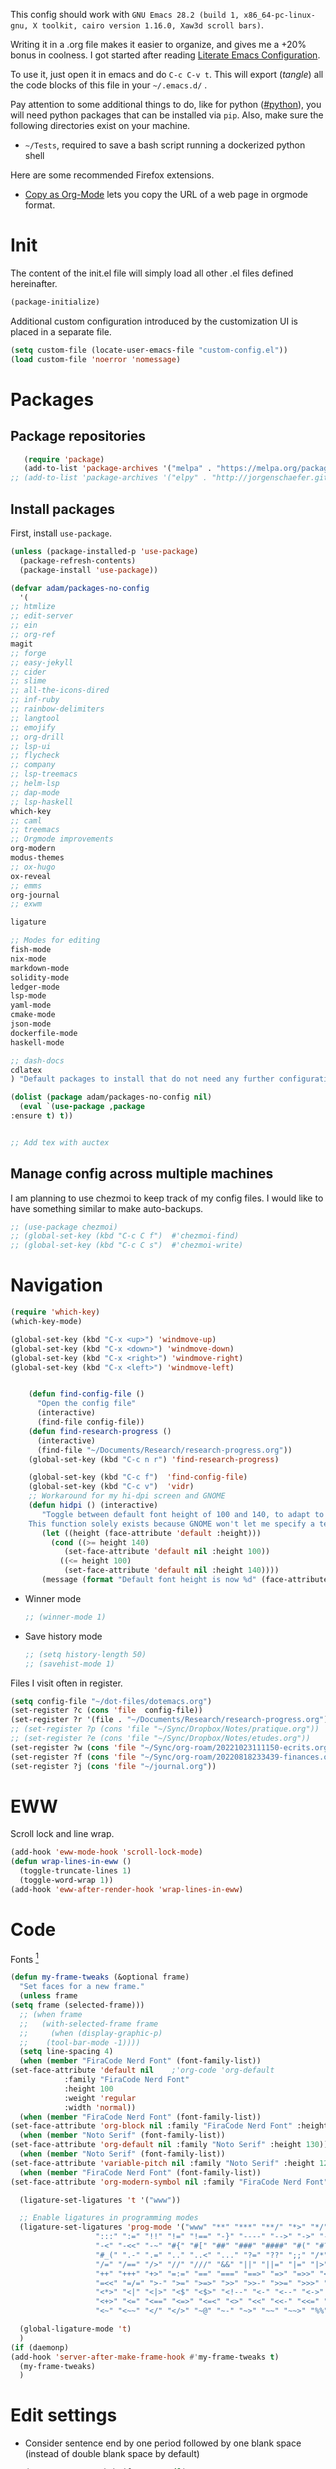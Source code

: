 :PROPERTIES:
:header-args:emacs-lisp: :tangle ~/.emacs.d/init.el
:END:
This config should work with =GNU Emacs 28.2 (build 1, x86_64-pc-linux-gnu, X toolkit, cairo version 1.16.0, Xaw3d scroll bars)=.
  
Writing it in a .org file makes it easier to organize, and gives me a +20% bonus in coolness. I got started after reading [[http://thewanderingcoder.com/2015/02/literate-emacs-configuration/][Literate Emacs Configuration]].

To use it, just open it in emacs and do ~C-c C-v t~. This will export (/tangle/) all the code blocks of this file in your =~/.emacs.d/= .
  
Pay attention to some additional things to do, like for python ([[#python]]), you will need python packages that can be installed via ~pip~. Also, make sure the following directories exist on your machine.
- ~~/Tests~, required to save a bash script running a dockerized python shell


Here are some recommended Firefox extensions.
- [[https://addons.mozilla.org/en-US/firefox/addon/copy-as-org-mode/][Copy as Org-Mode]] lets you copy the URL of a web page in orgmode format.

* Init
The content of the init.el file will simply load all other .el files defined hereinafter.
  #+BEGIN_SRC emacs-lisp
    (package-initialize)
  #+END_SRC
Additional custom configuration introduced by the customization UI is placed in a separate file.
    #+begin_src emacs-lisp
(setq custom-file (locate-user-emacs-file "custom-config.el"))
(load custom-file 'noerror 'nomessage)
    #+end_src
* Packages
** Package repositories
   #+BEGIN_SRC emacs-lisp
   (require 'package)
   (add-to-list 'package-archives '("melpa" . "https://melpa.org/packages/"))
;; (add-to-list 'package-archives '("elpy" . "http://jorgenschaefer.github.io/packages/"))
   #+END_SRC
** Install packages
First, install =use-package=.
#+begin_src emacs-lisp
(unless (package-installed-p 'use-package)
  (package-refresh-contents)
  (package-install 'use-package))
#+end_src
   #+BEGIN_SRC emacs-lisp
     (defvar adam/packages-no-config
       '(
	 ;; htmlize
	 ;; edit-server
	 ;; ein
	 ;; org-ref
	 magit
	 ;; forge
	 ;; easy-jekyll
	 ;; cider
	 ;; slime
	 ;; all-the-icons-dired
	 ;; inf-ruby
	 ;; rainbow-delimiters
	 ;; langtool
	 ;; emojify
	 ;; org-drill
	 ;; lsp-ui
	 ;; flycheck
	 ;; company
	 ;; lsp-treemacs
	 ;; helm-lsp
	 ;; dap-mode
	 ;; lsp-haskell
	 which-key
	 ;; caml
	 ;; treemacs
	 ;; Orgmode improvements
	 org-modern
	 modus-themes
	 ;; ox-hugo
	 ox-reveal
	 ;; emms
	 org-journal
	 ;; exwm

	 ligature

	 ;; Modes for editing
	 fish-mode
	 nix-mode
	 markdown-mode
	 solidity-mode
	 ledger-mode
	 lsp-mode
	 yaml-mode
	 cmake-mode
	 json-mode
	 dockerfile-mode
	 haskell-mode

	 ;; dash-docs
	 cdlatex
	 ) "Default packages to install that do not need any further configuration.")

     (dolist (package adam/packages-no-config nil)
       (eval `(use-package ,package
	 :ensure t) t))


     ;; Add tex with auctex
   #+END_SRC
** Manage config across multiple machines
I am planning to use chezmoi to keep track of my config files.
I would like to have something similar to make auto-backups.
#+begin_src emacs-lisp
;; (use-package chezmoi)
;; (global-set-key (kbd "C-c C f")  #'chezmoi-find)
;; (global-set-key (kbd "C-c C s")  #'chezmoi-write)
#+end_src

* Navigation

#+begin_src emacs-lisp
(require 'which-key)
(which-key-mode)

(global-set-key (kbd "C-x <up>") 'windmove-up)
(global-set-key (kbd "C-x <down>") 'windmove-down)
(global-set-key (kbd "C-x <right>") 'windmove-right)
(global-set-key (kbd "C-x <left>") 'windmove-left)


    (defun find-config-file ()
      "Open the config file"
      (interactive)
      (find-file config-file))
    (defun find-research-progress ()
      (interactive)
      (find-file "~/Documents/Research/research-progress.org"))
    (global-set-key (kbd "C-c n r") 'find-research-progress)

    (global-set-key (kbd "C-c f")  'find-config-file)
    (global-set-key (kbd "C-c v")  'vidr)
    ;; Workaround for my hi-dpi screen and GNOME
    (defun hidpi () (interactive)
	   "Toggle between default font height of 100 and 140, to adapt to Hi-DPI displays manually.
	This function solely exists because GNOME won't let me specify a text scaling between 100 and 200%."
	   (let ((height (face-attribute 'default :height)))
	     (cond ((>= height 140)
		    (set-face-attribute 'default nil :height 100))
		   ((<= height 100)
		    (set-face-attribute 'default nil :height 140))))
	   (message (format "Default font height is now %d" (face-attribute 'default :height))))

  #+END_SRC
  - Winner mode
    #+BEGIN_SRC emacs-lisp
    ;; (winner-mode 1)
    #+END_SRC
  - Save history mode
    #+begin_src emacs-lisp
;; (setq history-length 50)
;; (savehist-mode 1)
    #+end_src

Files I visit often in register.
#+begin_src emacs-lisp
(setq config-file "~/dot-files/dotemacs.org")
(set-register ?c (cons 'file  config-file))
(set-register ?r '(file . "~/Documents/Research/research-progress.org"))
;; (set-register ?p (cons 'file "~/Sync/Dropbox/Notes/pratique.org"))
;; (set-register ?e (cons 'file "~/Sync/Dropbox/Notes/etudes.org"))
(set-register ?w (cons 'file "~/Sync/org-roam/20221023111150-ecrits.org"))
(set-register ?f (cons 'file "~/Sync/org-roam/20220818233439-finances.org"))
(set-register ?j (cons 'file "~/journal.org"))
#+end_src

* EWW
Scroll lock and line wrap.
    #+begin_src emacs-lisp
(add-hook 'eww-mode-hook 'scroll-lock-mode)
(defun wrap-lines-in-eww ()
  (toggle-truncate-lines 1)
  (toggle-word-wrap 1))
(add-hook 'eww-after-render-hook 'wrap-lines-in-eww)
    #+end_src

* Code
Fonts [fn:fonts]
  #+BEGIN_SRC emacs-lisp
    (defun my-frame-tweaks (&optional frame)
      "Set faces for a new frame."
      (unless frame
	(setq frame (selected-frame)))
      ;; (when frame
      ;;   (with-selected-frame frame
      ;;     (when (display-graphic-p)
      ;; 	(tool-bar-mode -1))))
      (setq line-spacing 4)
      (when (member "FiraCode Nerd Font" (font-family-list))
	(set-face-attribute 'default nil	;'org-code 'org-default
			    :family "FiraCode Nerd Font"
			    :height 100
			    :weight 'regular
			    :width 'normal))
      (when (member "FiraCode Nerd Font" (font-family-list))
	(set-face-attribute 'org-block nil :family "FiraCode Nerd Font" :height 100))
      (when (member "Noto Serif" (font-family-list))
	(set-face-attribute 'org-default nil :family "Noto Serif" :height 130))
      (when (member "Noto Serif" (font-family-list))
	(set-face-attribute 'variable-pitch nil :family "Noto Serif" :height 120)) ;Iosevka Nerd Font is boggy.
      (when (member "FiraCode Nerd Font" (font-family-list))
	(set-face-attribute 'org-modern-symbol nil :family "FiraCode Nerd Font"))

      (ligature-set-ligatures 't '("www"))

      ;; Enable ligatures in programming modes
      (ligature-set-ligatures 'prog-mode '("www" "**" "***" "**/" "*>" "*/" "\\\\" "\\\\\\" "{-" "::"
					   ":::" ":=" "!!" "!=" "!==" "-}" "----" "-->" "->" "->>"
					   "-<" "-<<" "-~" "#{" "#[" "##" "###" "####" "#(" "#?" "#_"
					   "#_(" ".-" ".=" ".." "..<" "..." "?=" "??" ";;" "/*" "/**"
					   "/=" "/==" "/>" "//" "///" "&&" "||" "||=" "|=" "|>" "^=" "$>"
					   "++" "+++" "+>" "=:=" "==" "===" "==>" "=>" "=>>" "<="
					   "=<<" "=/=" ">-" ">=" ">=>" ">>" ">>-" ">>=" ">>>" "<*"
					   "<*>" "<|" "<|>" "<$" "<$>" "<!--" "<-" "<--" "<->" "<+"
					   "<+>" "<=" "<==" "<=>" "<=<" "<>" "<<" "<<-" "<<=" "<<<"
					   "<~" "<~~" "</" "</>" "~@" "~-" "~>" "~~" "~~>" "%%"))

      (global-ligature-mode 't)
      )
    (if (daemonp)
	(add-hook 'server-after-make-frame-hook #'my-frame-tweaks t)
      (my-frame-tweaks)
      )

  #+END_SRC

* Edit settings

  - Consider sentence end by one period followed by one blank space (instead of double blank space by default)
    #+BEGIN_SRC emacs-lisp
      (setq sentence-end-double-space nil)
    #+END_SRC
  - Backward transpose
    #+BEGIN_SRC  emacs-lisp
(defun transpose-chars-backward ()
  "Backward version of transpose-chars"
  (interactive)
  (transpose-chars -1))
(global-set-key (kbd "C-S-t")
		'transpose-chars-backward)
      ;; Sadly this one does not work...
      ;; (global-set-key (kbd "M-S-t")
      ;; 		(lambda () (interactive)
      ;; 		  (transpose-words -1)))
    #+END_SRC
  - Auto-paired characters
    #+BEGIN_SRC emacs-lisp
(show-paren-mode)
(electric-pair-mode 1)
(setq show-paren-mode 'expression)
    #+END_SRC

  - Replace annoying /beep/ sound by visual bell
    #+BEGIN_SRC emacs-lisp
      (setq visible-bell 1)    
    #+END_SRC
  - Default input method
    #+begin_src emacs-lisp
;; (setq default-input-method "latin-1-postfix")
    #+end_src

Set the register separator to the =+= key.
#+begin_src emacs-lisp
(setq register-separator ?+)
#+end_src


* COMMENT Edit settings which require additional packages
  - Beautiful rainbow parentheses
#+begin_src emacs-lisp
 (require 'rainbow-delimiters)
(add-hook 'prog-mode-hook 'rainbow-delimiters-mode)
#+end_src
  - Add ruby gem (easy-jekyll) to ~exec-path~
    #+BEGIN_SRC emacs-lisp
      ;; (setq exec-path (append exec-path '("/home/adam/.gem/ruby/2.6.0/bin" "~/.local/bin")))
    #+END_SRC

  - Ido mode. Setting ~ido-auto-merge-work-directories-length~ to -1 disables this annoying auto-merge thing whenever I type something. Search and merge can still be triggered when typing M-s.
    #+BEGIN_SRC emacs-lisp
      ;; (setq ido-enable-flex-matching t)
      ;; (setq ido-everywhere t)
      ;; (setq ido-auto-merge-work-directories-length -1)
      ;; (ido-mode t)
      ;; (define-key ido-common-completion-map
      ;;   (kbd "C-x g") 'ido-enter-magit-status)
    #+END_SRC

  - Edit server for Firefox edit with emacs
    #+BEGIN_SRC emacs-lisp
      ;; (require 'edit-server)
      ;; (edit-server-start)
    #+END_SRC
  - Emojis
    #+begin_src emacs-lisp
;; (add-hook 'after-init-hook #'global-emojify-mode)
;; (require 'emojify-logos)
;; (setq emojify-company-tooltips-p t)
    #+end_src
  - Company mode, with Tabnine[fn:11] backend company-tabnine[fn:12]
    #+begin_src emacs-lisp
      ;; (add-hook 'after-init-hook 'global-company-mode)

      ;; ;; Completion triggering delay.
      ;; (setq company-idle-delay 0.3) 

      ;; ;; Number the candidates (use M-1, M-2 etc to select completions).
      ;; (setq company-show-numbers t)

      ;; (defun toggle-powersave ()
      ;;   "Disable energy-intensive company Tabnine."
      ;;   (interactive)
      ;;   (message "Power saving is %s"
      ;; 	   (if (member #'company-tabnine company-backends)
      ;; 	       (progn
      ;; 		 (setq company-backends (remove #'company-tabnine company-backends))
      ;; 		 "ON")
      ;; 	     (progn
      ;; 	       (add-to-list 'company-backends #'company-tabnine)
      ;; 	       "OFF"))
      ;; 	   ))
    #+end_src
* COMMENT Grammar checking
  Open source spell checker. You will need the package =language-tool= installed on your system. The following configuration works for Archlinux.
  #+BEGIN_SRC emacs-lisp 
    (setq langtool-java-classpath
	  "/usr/share/languagetool:/usr/share/java/languagetool/*")
    (require 'langtool)
    (setq langtool-default-language "en-US")
  #+END_SRC
  Common commands are ~langtool-check~ ~langtool-correct-buffer~. Use =C-u M-x langtool-check= to check in different language.
  
  
  Another nice package is =ispell=. It has the advantage over =language-tool= to understand LaTeX syntax and grammar check .tex files well. It comes bundled with Emacs and uses =aspell= word dictionaries, so you will need to ~pacman -S aspell-en aspell-fr~ to install the French and English word dictionaries as an example. Change dictionary is made via ~ispell-change-dictionary~.[fn:4]
* Orgmode
#+BEGIN_SRC emacs-lisp
  (setq org-directory "~/Notes/")
  (setq org-default-notes-file (concat org-directory "notes-izm.org"))
    (defun find-default-notes-file ()
      "Edit the default notes file."
      (interactive)
      (find-file org-default-notes-file))
    (global-set-key (kbd "C-c n x ") 'find-default-notes-file)
  (set-register ?x (cons 'file org-default-notes-file))
      #+END_SRC

** Keybindings and directories
  - Global key bindings
    #+BEGIN_SRC emacs-lisp
(global-set-key (kbd "C-c l") 'org-store-link)
(global-set-key (kbd "C-c a") 'org-agenda)
(global-set-key (kbd "C-c c") 'org-capture)
    #+END_SRC
  - Speed keys
    #+BEGIN_SRC emacs-lisp
    (setq org-use-speed-commands t)
    #+END_SRC

All org files except =journal.org= are agenda files.
#+begin_src emacs-lisp
  (setq org-agenda-files
	(seq-remove
	 (lambda (s) (or
		      (string-match-p "20221023111150-ecrits\\.org$" s)
		      (string-match-p "journal\\.org$" s)
		      (string-match-p "trivia\\.org$" s)
		      ))
	 (directory-files "~/Notes/" t "\\.org$")))
  (setq org-attach-id-dir "~/Documents/Attachments/")
#+end_src

    - Bell sound when timer stops
      #+begin_src emacs-lisp
	;; (setq org-clock-sound "~/Music/mixkit-happy-bell-alert-601.wav")
      #+end_src

** COMMENT Editing
  - Add the date when a task is done.
    #+BEGIN_SRC emacs-lisp
    (setq org-log-done 'time)
    #+END_SRC
  - The calendar shows week starting on Monday.
#+begin_src emacs-lisp
(setq calendar-week-start-day 1)
#+end_src

  - TODO states
    #+BEGIN_SRC emacs-lisp
    (setq org-todo-keywords
    '((sequence "TODO(t)" "|" "DONE(d)")
    (sequence "|" "CANCELED(c)")))
    #+END_SRC
  - Org-babel evaluation languages
    #+BEGIN_SRC emacs-lisp
      (org-babel-do-load-languages
       'org-babel-load-languages
       '((dot . t)
	 (python . t)))
    #+END_SRC
  - Preserve indentation of source blocks, else python code is messed up
    #+BEGIN_SRC emacs-lisp
    (setq org-src-preserve-indentation t)
    #+END_SRC
  - Use cdlatex package for extra editing features of \LaTeX equations
    #+begin_src emacs-lisp
(add-hook 'org-mode-hook #'turn-on-org-cdlatex)
    #+end_src
    - Custom structure templates
      #+begin_src emacs-lisp
(add-to-list 'org-structure-template-alist '("abs" . "abstract")  )
      #+end_src

Set priority tags from A (char 65) to E (char 69).
#+begin_src emacs-lisp
(setq org-priority-lowest 69)
#+end_src

   Since orgmode 9.2, this is needed for oldstyle template behavior, with completion for "<s" for example.[fn:8]
   #+begin_src emacs-lisp
   (add-to-list 'org-modules 'org-tempo t)
   #+end_src

** COMMENT Hacks

Add new file associations
#+begin_src emacs-lisp
(setq org-file-apps '((auto-mode . emacs)
		      (directory . emacs)
		      ("\\.mm\\'" . default)
		     ("\\.x?html?\\'" . default)
		     ("\\.pdf\\'" . default)
		     ("\\.mkv\\'" . "vlc %s")
		     ("\\.midi?\\'" . "vlc %s")
		     ("\\.webm\\'" . "vlc %s")
		     ("\\.mp4\\'" . "vlc %s")
		     ("\\.png\\'" . "eog %s")
		     ("\\.\\(jpe?g\\|JPE?G\\)\\'" . "eog %s")))

#+end_src


Do not ask for confirmation when executing an elisp link in orgmode.
#+begin_src emacs-lisp
(setq org-confirm-elisp-link-function nil)
#+end_src

** Capture templates
#+begin_src emacs-lisp
(setq org-capture-templates
      '(
	("t" "Tâche" entry (file+headline "" "Tâches")
	 "* TODO %?\n%u%a")
	("q" "Tâche rapide" item (file+headline "" "Tâches")
	 "- %U %?")
	("p" "Projet" entry (file+headline "" "Projets")
	 "* TODO %?\n%u\n%a")
	("u" "URL à consulter plus tard" item (file+headline "" "Apprendre")
	 "- %U %? %x")
	("l" "Lien à consulter plus tard" item (file+headline "" "Apprendre")
	 "- %U %?")
	("a" "Sujet d'article à écrire" item (file+headline "" "Articles")
	 "- %U %? %a")
	("r" "Travail/recherche" entry (file+headline "~/Documents/Research/research-progress.org" "Tasks")
	 "* TODO %?\n%u\n%a")
	("j" "Journal, écrits" entry (file+datetree "~/Notes/journal.org") "* %U\n%?")
	("c" "BASH command with a description." entry (file+headline "~/Codes/musasabi/dictionary.org" "bash") "*")
	))
#+end_src

** COMMENT Journal
#+begin_src emacs-lisp
(require 'org-journal)
;; default (setq org-journal-dir "~/Documents/journal/")
#+end_src
** COMMENT Blogging with hugo
#+begin_src emacs-lisp
(use-package ox-hugo
  :ensure t   ;Auto-install the package from Melpa
  :pin melpa  ;`package-archives' should already have ("melpa" . "https://melpa.org/packages/")
  :after ox)
#+end_src
** Beautify with org-modern
   #+begin_src emacs-lisp
     ;; Minimal UI
     (menu-bar-mode -1)
     (tool-bar-mode -1)
     (scroll-bar-mode -1)

     (load-theme 'modus-vivendi)
     (define-key global-map (kbd "<f5>") #'modus-themes-toggle)

     ;; ;; Add all your customizations prior to loading the themes
     ;; (setq modus-themes-italic-constructs t
     ;;       modus-themes-bold-constructs nil
     ;;       modus-themes-region '(bg-only no-extend))


     ;; Enable org-modern-mode
     ;; (add-hook 'org-mode-hook #'org-modern-mode)
     ;; (add-hook 'org-agenda-finalize-hook #'org-modern-agenda)
     (with-eval-after-load 'org (global-org-modern-mode))

     ;; Add frame borders and window dividers
     (modify-all-frames-parameters
      '((right-divider-width . 40)
	(internal-border-width . 40)))
     (dolist (face '(window-divider
		     window-divider-first-pixel
		     window-divider-last-pixel))
       (face-spec-reset-face face)
       (set-face-foreground face (face-attribute 'default :background)))
     (set-face-background 'fringe (face-attribute 'default :background))

     (setq
      ;; Edit settings
      org-auto-align-tags nil
      org-tags-column 0
      org-catch-invisible-edits 'show-and-error
      org-special-ctrl-a/e t
      org-insert-heading-respect-content t

      ;; Org styling, hide markup etc.
      org-hide-emphasis-markers t
      org-pretty-entities t

      ;; Agenda styling
      org-agenda-tags-column 0
      org-agenda-block-separator ?─
      org-agenda-time-grid
      '((daily today require-timed)
	(800 1000 1200 1400 1600 1800 2000)
	" ┄┄┄┄┄ " "┄┄┄┄┄┄┄┄┄┄┄┄┄┄┄")
      org-agenda-current-time-string
      "◀── now ─────────────────────────────────────────────────")

     ;; Ellipsis styling
     (setq org-ellipsis "…")
     (set-face-attribute 'org-ellipsis nil :inherit 'default :box nil)

     (global-org-modern-mode)
   #+end_src

Some hacks for the display of \LaTeX fragments and inline images.
#+begin_src emacs-lisp
  ;; Scale up preview of latex fragments
  (setq org-format-latex-options (plist-put org-format-latex-options :scale 2.0))

  ;; Inline image width will default to 500px.
  (setq org-image-actual-width '(500))


#+end_src


  - Line Wrapping in orgmode as well.
    #+BEGIN_SRC emacs-lisp
(setq org-startup-truncated nil)
    #+END_SRC


#  - Open new frames instead of new windows
    #+BEGIN_SRC emacs-lisp
;; (setq display-buffer-alist
;;       '(("shell.*" (display-buffer-same-window) ())
;; 	("completions.*" (display-buffer-same-window) ())
;; 	("python.*" (display-buffer-reuse-window
;;         display-buffer-pop-up-frame)
;;          (reusable-frames . t))
;; 	("magit.*" (display-buffer-reuse-window
;;         display-buffer-pop-up-frame)
;;          (reusable-frames . t))
;; 	;; Reuse might be useful in some cases...
;;         ;; (".*" (display-buffer-reuse-window
;;         ;;        display-buffer-same-window
;;         ;;        display-buffer-pop-up-frame)
;;         ;;  (reusable-frames . t))
;; 	))
    #+END_SRC
Do not display async command output in another window.
#+begin_src emacs-lisp
  ;; (setq display-buffer-alist (list
  ;; 			    (list shell-command-buffer-name-async 'display-buffer-no-window '(nil))))
#+end_src
#+begin_src emacs-lisp
  (use-package emacs
    :config
    ;; (setq window-divider-default-right-width 1)
    ;; (setq window-divider-default-bottom-width 1)
    ;; (setq window-divider-default-places t)
    ;; ;; (setq inhibit-startup-message t)
    ;; (column-number-mode t)
    ;; (display-time-mode t)
    ;; (menu-bar-mode t)
    ;; (tool-bar-mode t)
    ;; (setq-default display-line-numbers nil)
    (add-hook 'prog-mode-hook
	      (lambda ()
		(setq-local
		 display-line-numbers 'relative

		 )))
    (add-hook 'prog-mode-hook 'hl-line-mode)
    ;; (add-hook 'org-mode-hook (lambda () (setq-local display-line-numbers nil)))
    ;; (scroll-bar-mode t)
    ;; (global-hl-line-mode t) ;; highlight current line
    ;; (setq-default frame-title-format '("%b [%m]"))
    ;; (window-divider-mode -1)
    )
  #+END_SRC


** COMMENT Fixes
   - Disable <> and [] auto pairing in electric-pair-mode in orgmode to avoid conflicts with org-tempo and internal link completion[fn:7].
   #+begin_src emacs-lisp
(add-hook
 'org-mode-hook
 (lambda ()
   (setq-local electric-pair-inhibit-predicate
               `(lambda (c)
                  (if (or (char-equal c ?< ) (char-equal c ?\[ )) t (,electric-pair-inhibit-predicate c))))
   )
 )
   #+end_src
** COMMENT Export with \LaTeX
   Custom classes latex
   #+BEGIN_SRC emacs-lisp
(add-to-list 'org-latex-classes
	     '("keiothesis" "\\documentclass{keiothesis}"
	       ;; ("\\part{%s}" . "\\part*{%s}")
	       ("\\chapter{%s}" . "\\chapter*{%s}")
	       ("\\section{%s}" . "\\section*{%s}")
	       ("\\subsection{%s}" . "\\subsection*{%s}")
	       ("\\subsubsection{%s}" . "\\subsubsection*{%s}"))
	     )
(add-to-list 'org-latex-classes
	     '("moderncv" "\\documentclass{moderncv}")
	     )
;; Lettre class is buggy still https://zestedesavoir.com/tutoriels/508/ecrire-des-lettres-en-latex/
(add-to-list 'org-latex-classes
	     '("lettre"
	       "\\documentclass{lettre}
      [DEFAULT-PACKAGES]
      [PACKAGES]
      [EXTRA]
      "
	       ("\\section{%s}" . "\\section*{%s}")
	       ("\\subsection{%s}" . "\\subsection*{%s}")
	       ("\\subsubsection{%s}" . "\\subsubsection*{%s}")
	       ("\\paragraph{%s}" . "\\paragraph*{%s}")
	       ("\\subparagraph{%s}" . "\\subparagraph*{%s}")))
   #+END_SRC

- Export with broken links, ignoring the errors.
    #+begin_src emacs-lisp
(setq org-export-with-broken-links t)
    #+end_src

    - Use latexmk for latex export. ~-shell-escape~ option is required for =minted= package, though it is not very safe
	#+BEGIN_SRC emacs-lisp :tangle ~/.emacs.d/init.el
    (setq org-latex-pdf-process '("%latex -interaction nonstopmode -shell-escape -output-directory=%o %f" "bibtex %b" "%latex -interaction nonstopmode -shell-escape -output-directory=%o %f" "%latex -interaction nonstopmode -shell-escape -output-directory=%o %f"))
    ;; this command breaks reference (setq org-latex-pdf-process (list "latexmk -pdf -shell-escape %f"))
    ;; Add -interaction nonstopmode -output-directory %o %f
	#+END_SRC
  - Use minted package for listings in Latex. You need to install pygments (python package)
    #+BEGIN_SRC emacs-lisp
      (setq org-latex-listings 'minted
	    org-latex-packages-alist '(("" "minted")))
      ;; (add-to-list 'org-latex-packages-alist '("newflot" "minted"))
    #+END_SRC
  - For fixing bugs related to minted especially, activate buffer-local variable bindings.
    #+begin_src emacs-lisp
(setq org-export-allow-bind-keywords t)
;; To disable minted add in header of an org file
;; #+BIND: org-latex-listings nil
    #+end_src

Default bibliography file
#+begin_src emacs-lisp
(setq org-cite-global-bibliography '("~/Sync/Dropbox/Bibliographies/bibliography.bib"))
#+end_src

** COMMENT Export (add-ons)
Exporting with/to reveal.js, beamer, markdown.
#+BEGIN_SRC emacs-lisp
  (require 'ox-reveal)
  (require 'ox-beamer)
  (require 'ox-md)
#+END_SRC

Present with =org-tree-slide=
#+begin_src emacs-lisp
(use-package org-tree-slide
  :ensure
  :custom
  (org-image-actual-width nil))
#+end_src

* Org-roam
I use a system similar to zettelcasten to manage my notes.
#+begin_src emacs-lisp
  (use-package org-roam
    :ensure t
    :custom
    (org-roam-directory "~/Notes/")
    (org-roam-completion-everywhere t)
    (org-roam-file-exclude-regexp "\\.stversions");; ".*-[0-9]+-[0-9]+\\.org")
    :bind (("C-c n l" . org-roam-buffer-toggle)
	   ("C-c n f" . org-roam-node-find)
	   ("C-c n i" . org-roam-node-insert)
	   ("C-c n T" . org-roam-dailies-capture-today)
	   ("C-c n y" . org-roam-dailies-goto-yesterday)
	   ("C-c n t" . org-roam-dailies-goto-today)
	   ("C-c n d" . org-roam-dailies-goto-date)
	   ("M-p" . org-roam-dailies-goto-previous-note)
	   ("M-n" . org-roam-dailies-goto-next-note)
	   :map org-mode-map
	   ("C-M-i" . completion-at-point)
	   )
    :config
    (org-roam-setup))
  (org-roam-db-autosync-mode -1)
  (use-package org-roam-ui
    :ensure
    :after org-roam)
  (use-package org-roam-timestamps
    :ensure
    :after org-roam)
#+end_src

* COMMENT Pyvenv setup
 - Virtual environement setup
   #+BEGIN_SRC emacs-lisp
    (setenv "WORKON_HOME" "~/.pyvenv/")
   #+END_SRC
* COMMENT NixOS specific settings
It is better to install Emacs as a system package in NixOS to avoid some issues like overheating. This issue happened to me especially when I install emacs with home-manager. This might be due to some specific emacs packages rather than Emacs itself.

Use nix to install language server packages.
#+begin_src nix :tangle no
packages = with pkgs; [
    python310Packages.python-lsp-server
    clang-tools
    rnix-lsp
  ]
#+end_src


#+begin_src emacs-lisp
(setq lsp-clangd-binary-path "~/.nix-profile/bin/clangd")
#+end_src

Known issues and limitations:
- cannot link to installed C++ libraries
- cannot link to installed Python libraries
* COMMENT Dired
  - Move to trash
    #+BEGIN_SRC emacs-lisp
    (setq delete-by-moving-to-trash t)
    #+END_SRC
  - Human-readable size with ~-h~ and group directories first
    #+BEGIN_SRC emacs-lisp
      (setq dired-listing-switches "-alh --group-directories-first")
    #+END_SRC
  - Nice icons
    #+BEGIN_SRC emacs-lisp
    (add-hook 'dired-mode-hook 'all-the-icons-dired-mode)
    #+END_SRC
  - Omit uninteresting files
    #+BEGIN_SRC emacs-lisp
    (require 'dired-x)
    (setq-default dired-omit-files-p t) ; Buffer-local variable
    (setq dired-omit-files (concat dired-omit-files "\\|^\\..+$"))
 #+END_SRC
  - Mark garbage files when using =% &= in dired. Bibliography files produced by \LaTeX are added as well.
    #+begin_src emacs-lisp
    (setq dired-garbage-files-regexp
	  (concat "\\(?:"
		  ;; extensions
		  "\\.\\(?:aux\\|bak\\|dvi\\|log\\|orig\\|rej\\|toc\\|bbl\\)\\|"
		  ;; more specific
		  "blx\\.bib"
		  "\\)\\'"))
    #+end_src
* COMMENT Abbreviations
:PROPERTIES:
:header-args: :tangle ~/.emacs.d/abbrev_defs
:END:
#+begin_src emacs-lisp
;;-*-coding: utf-8;-*-
(define-abbrev-table 'global-abbrev-table
  '(
    ("alpha" "α" nil :count 0)
    ("ar" "→" nil :count 0)
    ("inf" "∞" nil :count 0)
    ("repr" "representation" nil :count 1)
   ))

(define-abbrev-table 'python-mode-abbrev-table
  '(
    ("pdb" "import pdb; pdb.set_trace()" nil :count 0)
   ))

(define-abbrev-table 'org-mode-abbrev-table
  '(
    ("fig" "#+CAPTION: 
#+LABEL: fig:
#+ATTR_LATEX: :width 7cm
" nil :count 1)
    ("math" "\\[\n\n\\]" nil :count 0)
    ("cjk" "#+LATEX_HEADER: \\AtBeginDocument{\\begin{CJK}{UTF8}{min}}
#+LATEX_HEADER: \\AtEndDocument{\\end{CJK}}
" nil :count 0)
    ("slides" "#+Title: 
#+Subtitle: 
#+OPTIONS: H:2 ^:{} f:t toc:nil
#+LATEX_CLASS: beamer
#+LATEX_CLASS_OPTIONS: [9pt,aspectratio=1610,table]
#+COLUMNS: %45ITEM %10BEAMER_env(Env) %10BEAMER_act(Act) %4BEAMER_col(Col) %8BEAMER_opt(Opt)
#+BEAMER_THEME: CambridgeUS
# Madrid
#+BEAMER_COLOR_THEME: 
#+BEAMER_FONT_THEME:
#+BEAMER_INNER_THEME:
#+BEAMER_OUTER_THEME:
#+BEAMER_HEADER: \\usepackage[backend=bibtex]{biblatex}
#+BEAMER_HEADER: \\usepackage{booktabs}
#+BEAMER_HEADER: \\addbibresource{$HOME/Bibliographies/bibliography}
#+BEAMER_HEADER: \\graphicspath{{$HOME/Pictures/images/}}
#+BEAMER_HEADER: \\usepackage{media9} 
#+BIBLIOGRAPHY: ~/Bibliographies/bibliography
#+BIBLIOGRAPHY_STYLE: plain
#+BEAMER_HEADER: \\AtBeginSection[]{\\begin{frame}<beamer>\\frametitle{Topic}\\tableofcontents[currentsection]\\end{frame}}
" nil :count 0)
   ))
#+end_src
* Other modules
#+begin_src emacs-lisp
    (condition-case nil
	;; The following files are loaded only if available
	(progn
	  (load-file "~/Codes/emacs-lisp/lipsum-retrieve.el")
	  (load-file "~/Codes/emacs-lisp/vidr.el")
	  (load-file "~/Codes/emacs-lisp/channels.el")
	  (load-file "~/Codes/tifinagh-tools/tifinagh.el")
	  (load-file "~/Codes/emacs-lisp/jisho.el")
	  (load-file "~/Codes/emacs-lisp/lab.el")
	  )
      (error nil))
#+end_src
* COMMENT EXWM (emacs X window manager)
  #+begin_src emacs-lisp
(require 'exwm)
;; Replace what follows with (exwm-enable) if I have my own config
(require 'exwm-config)
(exwm-config-default)
  #+end_src
* COMMENT EMMS
The media player for Emacs[fn:10]
#+begin_src emacs-lisp
(require 'emms-setup)
(emms-all)
(emms-default-players)
(setq emms-source-file-default-directory "~/Musique/")
#+end_src
* COMMENT Markdown
  Live
  #+begin_src emacs-lisp
(defun markdown-html (buffer)
  (princ (with-current-buffer buffer
	   (format "<!DOCTYPE html><html><title>Impatient Markdown</title><xmp theme=\"united\" style=\"display:none;\"> %s  </xmp><script src=\"http://strapdownjs.com/v/0.2/strapdown.js\"></script></html>" (buffer-substring-no-properties (point-min) (point-max))))
	 (current-buffer)))
  #+end_src
  Start the http server with =M-x httpd-start= and enable =impatient-mode= in the current buffer with =M-x impatient-mode=.
  You can stop the server with =M-x httpd-stop= and disable =impatient-mode= in the current buffer with =M-x impatient-mode=.
* COMMENT Python with Elpy
  :PROPERTIES:
  :CUSTOM_ID: python
  :END:
  This is part is unnecessary when using =lsp-mode=.
  
  Utiliser Elpy[fn:1]. Il faut installer les paquets python suivants.
  - jedi :: Autocompletion et analyse statique
  - flake8 :: Vérification du code
  - importmagic :: Imports automatiques
  - autopep8 :: Formattage automatique aux PEP8
  - yapf :: Formattage du code
  - rope :: refactoring
  - black :: code formatting
  #+BEGIN_SRC bash :tangle no
  source source .emacs.d/elpy/rpc-venv/bin/activate.fish
  python -m ensurepip
  python -m ensurepip --upgrade
  pip install jedi flake8 importmagic autopep8 rope yapf black
  #+END_SRC
  #+BEGIN_SRC emacs-lisp
  (elpy-enable)
  #+END_SRC
* COMMENT Docker
 - Docker python shell. ~docker pull ufoym/deepo~ is necessary beforehand
   #+BEGIN_SRC emacs-lisp
(define-key elpy-mode-map (kbd "C-c C-S-c") 'docker-elpy-shell-send-region-or-buffer)

(setq docker-shell-interpreter (expand-file-name "~/Tests/docker-python-shell.sh"))
(setq default-shell-interpreter "python")

(defun docker-elpy-shell-send-region-or-buffer ()
  (interactive)
  (let ((temp-python-shell-interpreter python-shell-interpreter))
    (setq python-shell-interpreter docker-shell-interpreter)
    (elpy-shell-send-region-or-buffer)
    (setq python-shell-interpreter default-shell-interpreter)
    ))
   #+END_SRC
   #+BEGIN_SRC yaml :tangle ~/Tests/docker-compose.yml
version: '2.3'
services:
  python:
    image: ufoym/deepo
    runtime: nvidia
    volumes:
      - '/tmp:/tmp'             # https://stackoverflow.com/questions/43194627/how-to-connect-emacs-elpy-in-buffer-python-interpreter-to-docker-container
      - '.:/code'
    command: python3
   #+END_SRC
   This needs a change in file permission ~chmod u+x ~/Tests/docker-python-shell.sh~
   #+BEGIN_SRC bash :tangle ~/Tests/docker-python-shell.sh :tangle-mode (identity #o744)
#!/bin/bash
# cd ~/Tests/
# docker-compose run python python3
docker run -it -v /tmp:/tmp -v $(pwd):/code ufoym/deepo python3
   #+END_SRC
* COMMENT Language Server Protocol
#+begin_quote
If you use NixOS, refer to the [[*NixOS specific settings][next section]] for installing each language server. Using =M-x lsp-install-server= will fail. If you entered the command by mistake, just clear the content of =~/.emacs.d/.cache/lsp/=.
#+end_quote

  - For python run ~pip install 'python-lsp-server[all]'~  in a terminal to install the python language server.
  - For haskell, run ~pacman -S haskell-language-server~. Then configure the variable ~lsp-haskell-server-path~ (TODO:how?)
  - For Go, run ~go install golang.org/x/tools/gopls@latest~ and make sure the $PATH is updated to the go binaries of ~go env~  (TODO: https://github.com/golang/tools/blob/master/gopls/doc/emacs.md)
  - For CMake run ~pip install cmake-language-server~
  - For Grammarly, run ~npm i -g @emacs-grammarly/unofficial-grammarly-language-server~. Remove the ~-g~ if you install for the current user only.
  - For Ruby, run ~gem install solargraph~
  - (Fails) For Markdown run ~npm i -g unified-language-server~. It seems unified LS is deprecated and remark LS is preferred but none is working right now.
  - (Fails) For OCaml, install opam and run ~opam install ocaml-lsp-server~
  - For other languages, try =M-x lsp-install-server= to see if an automated server install is available. Notably there is for
    - C and C++ with =clangd=
    - HTML with =html-ls=
    - JSON with =json-ls=
    - XML with =xmlls=
    - YAML with =yamlls=
    - CSS, SCSS, SASS, LessCSS with =css-ls=
    - Clojure with =clojure-lsp=
    - Dockerfile with dockerfile-ls


  To run lsp on opening a specific extension, use ~(add-hook 'xxx-mode-hook #'lsp)~ where ~xxx~ is the language name which has a mode in emacs. 
  #+BEGIN_SRC emacs-lisp
(setq lsp-keymap-prefix "s-q")		;default was super-l
(require 'lsp-mode)

(add-hook 'python-mode-hook #'lsp-deferred)

(require 'lsp)
(require 'lsp-haskell)

;; Hooks so haskell and literate haskell major modes trigger LSP setup
(require 'haskell)
(add-hook 'haskell-mode-hook #'lsp)
(add-hook 'haskell-literate-mode-hook #'lsp)

(add-hook 'go-mode-hook #'lsp-deferred)
;; Set up before-save hooks to format buffer and add/delete imports.
;; Make sure you don't have other gofmt/goimports hooks enabled.
(defun lsp-go-install-save-hooks ()
  (add-hook 'before-save-hook #'lsp-format-buffer t t)
  (add-hook 'before-save-hook #'lsp-organize-imports t t))
(add-hook 'go-mode-hook #'lsp-go-install-save-hooks)

(add-hook 'c-mode-hook #'lsp)
(add-hook 'c++-mode-hook #'lsp)
(add-hook 'cmake-mode-hook #'lsp)

(add-hook 'html-mode-hook #'lsp)
(add-hook 'xml-mode-hook #'lsp)
(add-hook 'yaml-mode-hook #'lsp)
(add-hook 'json-mode-hook #'lsp)
(add-hook 'css-mode-hook #'lsp)
(add-hook 'dockerfile-mode-hook #'lsp)
(add-hook 'javascript-mode-hook #'lsp)
;; Fails miserably, because it cannot find the executable: (add-hook 'markdown-mode-hook #'lsp)

(require 'caml)
(add-hook 'clojure-mode-hook #'lsp)
(add-hook 'ruby-mode-hook #'lsp)
(add-hook 'caml-mode-hook #'lsp)

;; For shorthand expansions
(yas-reload-all)
(add-hook 'prog-mode-hook #'yas-minor-mode)
  #+END_SRC


Some hooks
#+begin_src emacs-lisp
(add-hook 'python-mode-hook 'hs-minor-mode)
#+end_src
* COMMENT Docview
  - Auto revert files in Docview
    #+BEGIN_SRC emacs-lisp :tangle ~/.emacs.d/init.el
    (add-hook 'doc-view-mode-hook 'auto-revert-mode)
    #+END_SRC
* COMMENT Blog
  - Easy-hugo configuration
    #+BEGIN_SRC emacs-lisp
    (setq easy-hugo-basedir "~/Personal/research-log/")
    #+END_SRC
  - Easy-jekyll configuration
#+begin_src emacs-lisp
(use-package easy-jekyll
:init
(setq easy-jekyll-basedir "~/Codes/Imiksimik-ighd/imiksimik")
;; (setq easy-jekyll-url "https://yourblogdomain")
;; (setq easy-jekyll-sshdomain "blogdomain")
;; (setq easy-jekyll-root "/home/blog/")
;; (setq easy-jekyll-previewtime "300")
(setq easy-jekyll-markdown-extension "markdown")
(setq easy-jekyll-default-ext ".markdown")
:bind ("C-c j" . easy-jekyll))
#+end_src
* COMMENT IRC and newsfeed
  Define a nice command ~start-irc~ to connect to relevant IRC channels. Also use the ~notifications~ module to get notified of new messages.
  #+begin_src emacs-lisp
(setq erc-modules '(pcomplete netsplit fill button match track completion readonly networks ring autojoin noncommands irccontrols move-to-prompt stamp menu list notifications))
;; (erc-update-modules) Must be run manually it seems... because this fails at startup
(setq erc-autojoin-channels-alist '(("libera" "#orgmode" "#emacs")))
(defun start-irc ()
  "Automatically connect to IRC channels"
  (interactive)
  (erc-tls :server "irc.libera.chat" :port 6697 :nick "adam"))
  #+end_src

Newsfeed
#+begin_src emacs-lisp
(newsticker-start)
(setq newsticker-url-list '(("Raspberry Pi locator" "https://rpilocator.com/feed/")))
#+end_src
* COMMENT LISP and Scheme
  Superior LISP Interaction Mode, Enhanced. You will need to install =sbcl= package first.
  - Setup
    #+BEGIN_SRC emacs-lisp
      (slime-setup '(slime-fancy slime-quicklisp slime-asdf))
      (setq inferior-lisp-program "sbcl")
    #+END_SRC
  - Run SLIME with ~M-x slime~


  Use guile as Scheme interpreter
  #+BEGIN_SRC emacs-lisp
  (setq scheme-program-name "guile")
  #+END_SRC
* COMMENT Skeletons
  Skeletons are used to define templates to insert in files.
  #+begin_src emacs-lisp
(define-skeleton skel-figure
  "Insert a figure in orgmode."
  nil
  > "#+CAPTION: " (skeleton-read "Figure caption: ") \n
  > "#+LABEL: " (skeleton-read "Figure label: " "fig:") \n
  > "#+ATTR_LATEX: " (skeleton-read "Latex attributes: " ":width 7cm") \n
  > @ _ )

(define-skeleton skel-math
  "Insert math fragment."
  nil
  > "\\[" \n
  > @ _ \n
  > "\\]")

(define-skeleton skel-cjk
  "Insert CJK packages for LaTeX in Orgmode."
  nil
  "#+LATEX_HEADER: \\AtBeginDocument{\\begin{CJK}{UTF8}{min}}" \n
  "#+LATEX_HEADER: \\AtEndDocument{\\end{CJK}}" \n
  @ _)

(define-skeleton skel-beamer
  "Insert CJK packages for LaTeX in Orgmode."
  nil
  "#+Title: " (skeleton-read "Title: ") \n
  "#+Subtitle: " (skeleton-read "Subtitle: ") \n
  "#+OPTIONS: " (skeleton-read "Options: " "H:2 ^:{} f:t toc:nil") \n
  "#+LATEX_CLASS: beamer" \n
  "#+LATEX_CLASS_OPTIONS: [9pt,aspectratio=1610,table]" \n
  "#+COLUMNS: %45ITEM %10BEAMER_env(Env) %10BEAMER_act(Act) %4BEAMER_col(Col) %8BEAMER_opt(Opt)" \n
  "#+BEAMER_THEME: CambridgeUS" \n
  "# Madrid" \n
  "#+BEAMER_COLOR_THEME: " \n
  "#+BEAMER_FONT_THEME:" \n
  "#+BEAMER_INNER_THEME:" \n
  "#+BEAMER_OUTER_THEME:" \n
  "#+BEAMER_HEADER: \\usepackage[backend=bibtex]{biblatex}" \n
  "#+BEAMER_HEADER: \\usepackage{booktabs}" \n
  "#+BEAMER_HEADER: \\addbibresource{$HOME/Bibliographies/bibliography}" \n
  "#+BEAMER_HEADER: \\graphicspath{{$HOME/Pictures/images/}}" \n
  "#+BEAMER_HEADER: \\usepackage{media9} " \n
  "#+BIBLIOGRAPHY: ~/Bibliographies/bibliography" \n
  "#+BIBLIOGRAPHY_STYLE: plain" \n
  "#+BEAMER_HEADER: \\AtBeginSection[]{\\begin{frame}<beamer>\\frametitle{Topic}\\tableofcontents[currentsection]\\end{frame}}" \n)

(define-skeleton skel-black-latex
  "Insert packages for outputting white on black LaTeX documents"
  nil
  "\\usepackage{xcolor}\\usepackage{pagecolor}\\pagecolor{black}\\color{white}\n")
  #+end_src
* COMMENT Post-install tasks
The following should be executed inside Emacs once, after the installation of the rest of the config.
#+begin_src emacs-lisp :tangle no
(company-tabnine-install-binary)
(all-the-icons-install-fonts)
#+end_src
* More
  Dotemacs in orgmode
  - http://mescal.imag.fr/membres/arnaud.legrand/misc/init.php
  - https://www.emacswiki.org/emacs/OrgDotemacs
  - http://doc.norang.ca/org-mode.html
  - http://kychoi.org/blog/2014/07/09/Dotemacs-In-Org
    

  Updated list of great packages
  - https://github.com/emacs-tw/awesome-emacs
* Footnotes

[fn:12]https://github.com/TommyX12/company-tabnine 
[fn:11]https://www.tabnine.com/install/emacs 

[fn:10]https://www.gnu.org/software/emms/manual/#Quickstart-Guide 

[fn:8] https://github.com/syl20bnr/spacemacs/issues/12003#issuecomment-465686129 

[fn:7]https://www.topbug.net/blog/2016/09/29/emacs-disable-certain-pairs-for-electric-pair-mode/ 

[fn:6]https://magit.vc/manual/2.90.1/magit/Status-Buffer.html 

[fn:4] https://joelkuiper.eu/spellcheck_emacs

[fn:3] https://zzamboni.org/post/beautifying-org-mode-in-emacs/

[fn:2] https://addons.mozilla.org/en-US/firefox/addon/edit-with-emacs1/?src=search

[fn:1] https://github.com/jorgenschaefer/elpy

[fn:fonts] http://www.xiangji.me/2015/07/13/a-few-of-my-org-mode-customizations/


  
